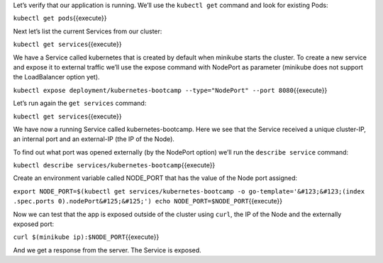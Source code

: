 Let’s verify that our application is running. We’ll use the
``kubectl get`` command and look for existing Pods:

``kubectl get pods``\ {{execute}}

Next let’s list the current Services from our cluster:

``kubectl get services``\ {{execute}}

We have a Service called kubernetes that is created by default when
minikube starts the cluster. To create a new service and expose it to
external traffic we’ll use the expose command with NodePort as parameter
(minikube does not support the LoadBalancer option yet).

``kubectl expose deployment/kubernetes-bootcamp --type="NodePort" --port 8080``\ {{execute}}

Let’s run again the ``get services`` command:

``kubectl get services``\ {{execute}}

We have now a running Service called kubernetes-bootcamp. Here we see
that the Service received a unique cluster-IP, an internal port and an
external-IP (the IP of the Node).

To find out what port was opened externally (by the NodePort option)
we’ll run the ``describe service`` command:

``kubectl describe services/kubernetes-bootcamp``\ {{execute}}

Create an environment variable called NODE\_PORT that has the value of
the Node port assigned:

``export NODE_PORT=$(kubectl get services/kubernetes-bootcamp -o go-template='&#123;&#123;(index .spec.ports 0).nodePort&#125;&#125;') echo NODE_PORT=$NODE_PORT``\ {{execute}}

Now we can test that the app is exposed outside of the cluster using
``curl``, the IP of the Node and the externally exposed port:

``curl $(minikube ip):$NODE_PORT``\ {{execute}}

And we get a response from the server. The Service is exposed.
